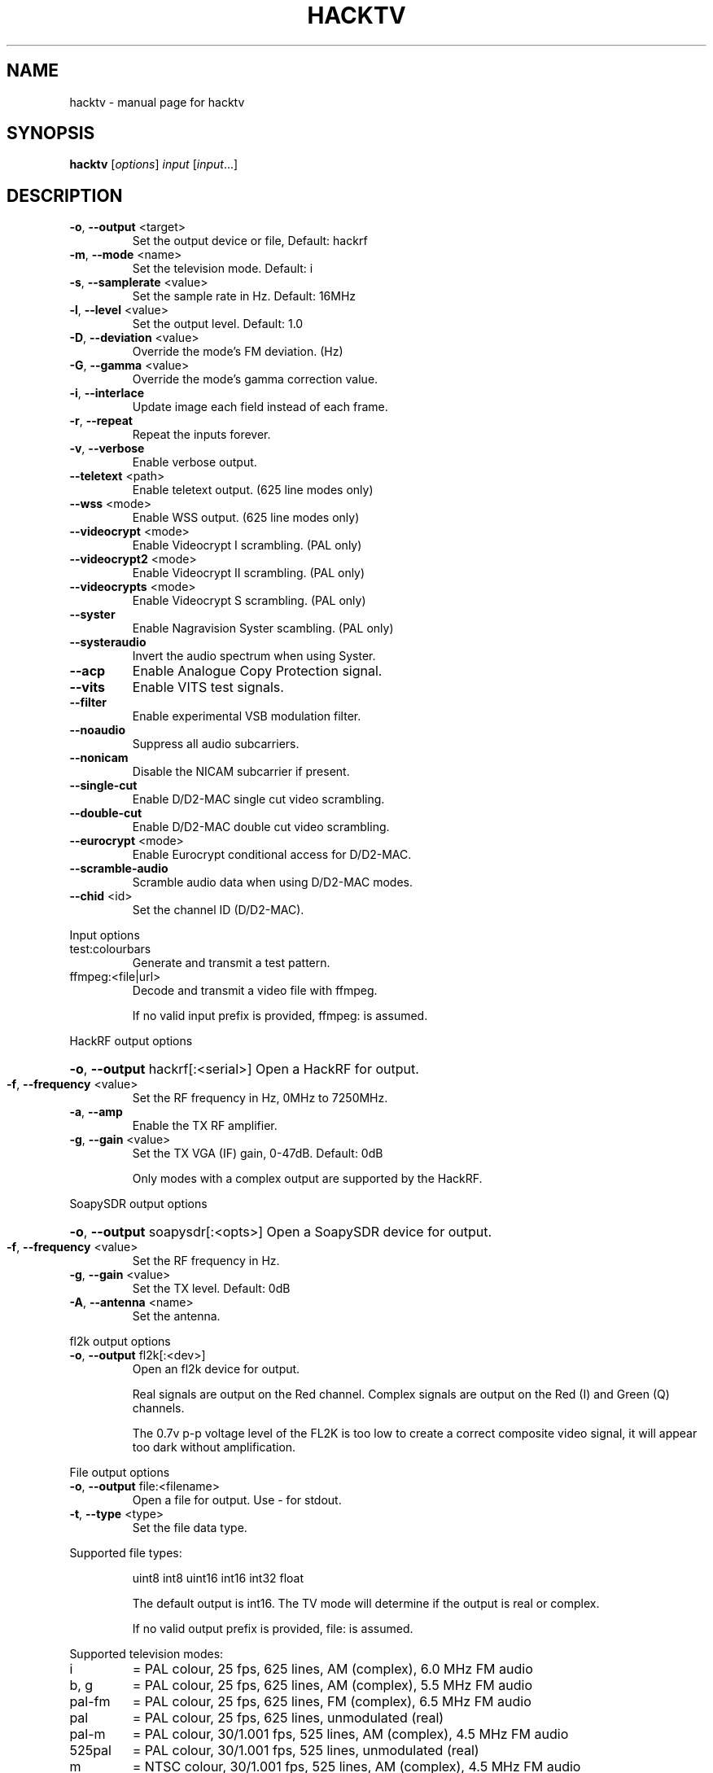 .\" DO NOT MODIFY THIS FILE!  It was generated by help2man 1.47.14.
.TH HACKTV "1" "September 2020" "hacktv" "User Commands"
.SH NAME
hacktv \- manual page for hacktv 
.SH SYNOPSIS
.B hacktv
[\fI\,options\/\fR] \fI\,input \/\fR[\fI\,input\/\fR...]
.SH DESCRIPTION
.TP
\fB\-o\fR, \fB\-\-output\fR <target>
Set the output device or file, Default: hackrf
.TP
\fB\-m\fR, \fB\-\-mode\fR <name>
Set the television mode. Default: i
.TP
\fB\-s\fR, \fB\-\-samplerate\fR <value>
Set the sample rate in Hz. Default: 16MHz
.TP
\fB\-l\fR, \fB\-\-level\fR <value>
Set the output level. Default: 1.0
.TP
\fB\-D\fR, \fB\-\-deviation\fR <value>
Override the mode's FM deviation. (Hz)
.TP
\fB\-G\fR, \fB\-\-gamma\fR <value>
Override the mode's gamma correction value.
.TP
\fB\-i\fR, \fB\-\-interlace\fR
Update image each field instead of each frame.
.TP
\fB\-r\fR, \fB\-\-repeat\fR
Repeat the inputs forever.
.TP
\fB\-v\fR, \fB\-\-verbose\fR
Enable verbose output.
.TP
\fB\-\-teletext\fR <path>
Enable teletext output. (625 line modes only)
.TP
\fB\-\-wss\fR <mode>
Enable WSS output. (625 line modes only)
.TP
\fB\-\-videocrypt\fR <mode>
Enable Videocrypt I scrambling. (PAL only)
.TP
\fB\-\-videocrypt2\fR <mode>
Enable Videocrypt II scrambling. (PAL only)
.TP
\fB\-\-videocrypts\fR <mode>
Enable Videocrypt S scrambling. (PAL only)
.TP
\fB\-\-syster\fR
Enable Nagravision Syster scambling. (PAL only)
.TP
\fB\-\-systeraudio\fR
Invert the audio spectrum when using Syster.
.TP
\fB\-\-acp\fR
Enable Analogue Copy Protection signal.
.TP
\fB\-\-vits\fR
Enable VITS test signals.
.TP
\fB\-\-filter\fR
Enable experimental VSB modulation filter.
.TP
\fB\-\-noaudio\fR
Suppress all audio subcarriers.
.TP
\fB\-\-nonicam\fR
Disable the NICAM subcarrier if present.
.TP
\fB\-\-single\-cut\fR
Enable D/D2\-MAC single cut video scrambling.
.TP
\fB\-\-double\-cut\fR
Enable D/D2\-MAC double cut video scrambling.
.TP
\fB\-\-eurocrypt\fR <mode>
Enable Eurocrypt conditional access for D/D2\-MAC.
.TP
\fB\-\-scramble\-audio\fR
Scramble audio data when using D/D2\-MAC modes.
.TP
\fB\-\-chid\fR <id>
Set the channel ID (D/D2\-MAC).
.PP
Input options
.TP
test:colourbars
Generate and transmit a test pattern.
.TP
ffmpeg:<file|url>
Decode and transmit a video file with ffmpeg.
.IP
If no valid input prefix is provided, ffmpeg: is assumed.
.PP
HackRF output options
.HP
\fB\-o\fR, \fB\-\-output\fR hackrf[:<serial>] Open a HackRF for output.
.TP
\fB\-f\fR, \fB\-\-frequency\fR <value>
Set the RF frequency in Hz, 0MHz to 7250MHz.
.TP
\fB\-a\fR, \fB\-\-amp\fR
Enable the TX RF amplifier.
.TP
\fB\-g\fR, \fB\-\-gain\fR <value>
Set the TX VGA (IF) gain, 0\-47dB. Default: 0dB
.IP
Only modes with a complex output are supported by the HackRF.
.PP
SoapySDR output options
.HP
\fB\-o\fR, \fB\-\-output\fR soapysdr[:<opts>] Open a SoapySDR device for output.
.TP
\fB\-f\fR, \fB\-\-frequency\fR <value>
Set the RF frequency in Hz.
.TP
\fB\-g\fR, \fB\-\-gain\fR <value>
Set the TX level. Default: 0dB
.TP
\fB\-A\fR, \fB\-\-antenna\fR <name>
Set the antenna.
.PP
fl2k output options
.TP
\fB\-o\fR, \fB\-\-output\fR fl2k[:<dev>]
Open an fl2k device for output.
.IP
Real signals are output on the Red channel. Complex signals are output
on the Red (I) and Green (Q) channels.
.IP
The 0.7v p\-p voltage level of the FL2K is too low to create a correct
composite video signal, it will appear too dark without amplification.
.PP
File output options
.TP
\fB\-o\fR, \fB\-\-output\fR file:<filename>
Open a file for output. Use \- for stdout.
.TP
\fB\-t\fR, \fB\-\-type\fR <type>
Set the file data type.
.PP
Supported file types:
.IP
uint8
int8
uint16
int16
int32
float
.IP
The default output is int16. The TV mode will determine if the output
is real or complex.
.IP
If no valid output prefix is provided, file: is assumed.
.PP
Supported television modes:
.TP
i
= PAL colour, 25 fps, 625 lines, AM (complex), 6.0 MHz FM audio
.TP
b, g
= PAL colour, 25 fps, 625 lines, AM (complex), 5.5 MHz FM audio
.TP
pal\-fm
= PAL colour, 25 fps, 625 lines, FM (complex), 6.5 MHz FM audio
.TP
pal
= PAL colour, 25 fps, 625 lines, unmodulated (real)
.TP
pal\-m
= PAL colour, 30/1.001 fps, 525 lines, AM (complex), 4.5 MHz FM audio
.TP
525pal
= PAL colour, 30/1.001 fps, 525 lines, unmodulated (real)
.TP
m
= NTSC colour, 30/1.001 fps, 525 lines, AM (complex), 4.5 MHz FM audio
.TP
ntsc\-fm
= NTSC colour, 30/1.001 fps, 525 lines, FM (complex), 6.5 MHz FM audio
.TP
ntsc\-bs
= NTSC colour, 30/1.001 fps, 525 lines, FM (complex), BS digital audio
.TP
ntsc
= NTSC colour, 30/1.001 fps, 525 lines, unmodulated (real)
.TP
l
= SECAM colour, 25 fps, 625 lines, AM (complex), 6.5 MHz AM
.IP
audio
.TP
d, k
= SECAM colour, 25 fps, 625 lines, AM (complex), 6.5 MHz FM
.IP
audio
.TP
secam\-fm
= SECAM colour, 25 fps, 625 lines, FM (complex), 6.5 MHz FM audio
.TP
secam
= SECAM colour, 25 fps, 625 lines, unmodulated (real)
.TP
d2mac\-fm
= D2\-MAC, 25 fps, 625 lines, FM (complex)
.TP
d2mac\-am
= D2\-MAC, 25 fps, 625 lines, AM (complex)
.TP
d2mac
= D2\-MAC, 25 fps, 625 lines, unmodulated (real)
.TP
dmac\-fm
= D\-MAC, 25 fps, 625 lines, FM (complex)
.TP
dmac\-am
= D\-MAC, 25 fps, 625 lines, AM (complex)
.TP
dmac
= D\-MAC, 25 fps, 625 lines, unmodulated (real)
.TP
e
= No colour, 25 fps, 819 lines, AM (complex)
.TP
819
= No colour, 25 fps, 819 lines, unmodulated (real)
.TP
a
= No colour, 25 fps, 405 lines, AM (complex)
.TP
405
= No colour, 25 fps, 405 lines, unmodulated (real)
.TP
240\-am
= No colour, 25 fps, 240 lines, AM (complex)
.TP
240
= No colour, 25 fps, 240 lines, unmodulated (real)
.TP
30\-am
= No colour, 12.5 fps, 30 lines, AM (complex)
.TP
30
= No colour, 12.5 fps, 30 lines, unmodulated (real)
.IP
apollo\-fsc\-fm = Field sequential colour, 30/1.001 fps, 525 lines, FM (complex)
.IP
1.25 MHz FM audio
.TP
apollo\-fsc
= Field sequential colour, 30/1.001 fps, 525 lines, unmodulated
.IP
(real)
.TP
apollo\-fm
= No colour, 10 fps, 320 lines, FM (complex), 1.25 MHz FM audio
.TP
apollo
= No colour, 10 fps, 320 lines, unmodulated (real)
.TP
m\-cbs405
= Field sequential colour, 72 fps, 405 lines, VSB (complex),
.IP
4.5MHz FM audio
.TP
cbs405
= Field sequential colour, 72 fps, 405 lines, unmodulated (real)
.PP
NOTE: The number of samples per line is rounded to the nearest integer,
which may result in a slight frame rate error.
.PP
For modes which include audio you also need to ensure the sample rate
is adequate to contain both the video signal and audio subcarriers.
.PP
16MHz works well with PAL modes, and 13.5MHz for NTSC modes.
.PP
20.25MHz is ideal for the D/D2\-MAC modes, but may not work with all hackrfs.
.PP
Teletext
.PP
Teletext is a digital information service transmitted within the VBI lines of
the video signal. Developed in the UK in the 1970s, it was used throughout
much of Europe until the end of analogue TV in the 2010s.
.PP
hacktv supports TTI files. The path can be either a single file or a
directory. All files in the directory will be loaded.
.PP
Raw packet sources are also supported with the raw:<source> path name.
The input is expected to be 42 byte teletext packets. Use \- for stdin.
.PP
Lines 7\-22 and 320\-335 are used, 16 lines per field.
.PP
Teletext support in hacktv is only compatible with 625 line PAL modes.
NTSC and SECAM variations exist and may be supported in the future.
.PP
WSS (Widescreen Signaling)
.PP
WSS provides a method to signal to a TV the intended aspect ratio of
the video. The following modes are supported:
.TP
4:3
= Video is 4:3.
.TP
16:9
= Video is 16:9 (Anamorphic).
.IP
14:9\-letterbox = Crop a 4:3 video to 14:9.
16:9\-letterbox = Crop a 4:3 video to 16:9.
auto           = Automatically switch between 4:3 and 16:9.
.PP
Currently only supported in 625 line modes. A 525 line variant exists and
may be supported in future.
.PP
Videocrypt I
.PP
A video scrambling system used by the Sky TV analogue satellite service in
the UK in the 1990s. Each line of the image is cut at a point determined by
a pseudorandom number generator, then the two parts are swapped.
.PP
hacktv supports the following modes:
.TP
free
= Free\-access, no subscription card is required to decode.
.IP
conditional = A valid Sky card is required to decode. Sample data from MTV.
.PP
Videocrypt is only compatiable with 625 line PAL modes. This version
works best when used with samples rates at multiples of 14MHz.
.PP
Videocrypt II
.PP
A variation of Videocrypt I used throughout Europe. The scrambling method is
identical to VC1, but has a higher VBI data rate.
.PP
hacktv supports the following modes:
.TP
free
= Free\-access, no subscription card is required to decode.
.PP
Both VC1 and VC2 cannot be used together except if both are in free\-access mode.
.PP
Videocrypt S
.PP
A variation of Videocrypt II used on the short lived BBC Select service. This
mode uses line\-shuffling rather than line cut\-and\-rotate.
.PP
hacktv supports the following modes:
.TP
free
= Free\-access, no subscription card is required to decode.
.IP
conditional = A valid BBC Select card is required to decode. (Does not work yet)
.PP
Audio inversion is not yet supported.
.PP
Nagravision Syster
.PP
Another video scrambling system used in the 1990s in Europe. The video lines
are vertically shuffled within a field.
.PP
Syster is only compatible with 625 line PAL modes and does not currently work
with most hardware.
.PP
Some decoders will invert the audio around 12.8 kHz. For these devices you need
to use the \fB\-\-systeraudio\fR option.
.PP
Eurocrypt
.PP
Conditional access (CA) system used by D/D2MAC services, M and S2 versions are
supported.
.PP
hacktv supports the following modes:
.TP
filmnet
= (M) A valid FilmNet card is required to decode.
.TP
tv1000
= (M) A valid Viasat card is required to decode.
.TP
ctv
= (M) A valid CTV card is required to decode.
.TP
ctvs
= (S) A valid CTV card is required to decode.
.TP
tvplus
= (M) A valid TV Plus (Netherlands) card is required to decode.
.TP
tvs
= (S) A valid TVS (Denmark) card is required to decode.
.TP
rdv
= (S) A valid RDV card is required to decode.
.TP
nrk
= (S) A valid NRK card is required to decode.
.PP
MultiMac style cards can also be used.
